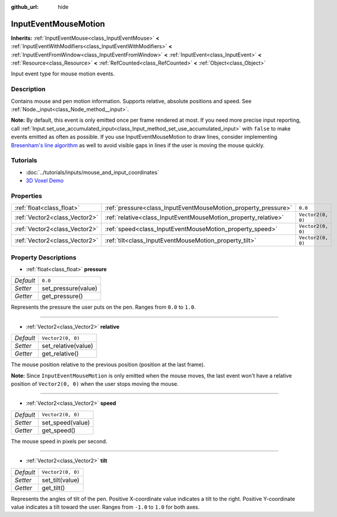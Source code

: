 :github_url: hide

.. Generated automatically by doc/tools/makerst.py in Godot's source tree.
.. DO NOT EDIT THIS FILE, but the InputEventMouseMotion.xml source instead.
.. The source is found in doc/classes or modules/<name>/doc_classes.

.. _class_InputEventMouseMotion:

InputEventMouseMotion
=====================

**Inherits:** :ref:`InputEventMouse<class_InputEventMouse>` **<** :ref:`InputEventWithModifiers<class_InputEventWithModifiers>` **<** :ref:`InputEventFromWindow<class_InputEventFromWindow>` **<** :ref:`InputEvent<class_InputEvent>` **<** :ref:`Resource<class_Resource>` **<** :ref:`RefCounted<class_RefCounted>` **<** :ref:`Object<class_Object>`

Input event type for mouse motion events.

Description
-----------

Contains mouse and pen motion information. Supports relative, absolute positions and speed. See :ref:`Node._input<class_Node_method__input>`.

**Note:** By default, this event is only emitted once per frame rendered at most. If you need more precise input reporting, call :ref:`Input.set_use_accumulated_input<class_Input_method_set_use_accumulated_input>` with ``false`` to make events emitted as often as possible. If you use InputEventMouseMotion to draw lines, consider implementing `Bresenham's line algorithm <https://en.wikipedia.org/wiki/Bresenham%27s_line_algorithm>`_ as well to avoid visible gaps in lines if the user is moving the mouse quickly.

Tutorials
---------

- :doc:`../tutorials/inputs/mouse_and_input_coordinates`

- `3D Voxel Demo <https://godotengine.org/asset-library/asset/676>`_

Properties
----------

+-------------------------------+----------------------------------------------------------------+-------------------+
| :ref:`float<class_float>`     | :ref:`pressure<class_InputEventMouseMotion_property_pressure>` | ``0.0``           |
+-------------------------------+----------------------------------------------------------------+-------------------+
| :ref:`Vector2<class_Vector2>` | :ref:`relative<class_InputEventMouseMotion_property_relative>` | ``Vector2(0, 0)`` |
+-------------------------------+----------------------------------------------------------------+-------------------+
| :ref:`Vector2<class_Vector2>` | :ref:`speed<class_InputEventMouseMotion_property_speed>`       | ``Vector2(0, 0)`` |
+-------------------------------+----------------------------------------------------------------+-------------------+
| :ref:`Vector2<class_Vector2>` | :ref:`tilt<class_InputEventMouseMotion_property_tilt>`         | ``Vector2(0, 0)`` |
+-------------------------------+----------------------------------------------------------------+-------------------+

Property Descriptions
---------------------

.. _class_InputEventMouseMotion_property_pressure:

- :ref:`float<class_float>` **pressure**

+-----------+---------------------+
| *Default* | ``0.0``             |
+-----------+---------------------+
| *Setter*  | set_pressure(value) |
+-----------+---------------------+
| *Getter*  | get_pressure()      |
+-----------+---------------------+

Represents the pressure the user puts on the pen. Ranges from ``0.0`` to ``1.0``.

----

.. _class_InputEventMouseMotion_property_relative:

- :ref:`Vector2<class_Vector2>` **relative**

+-----------+---------------------+
| *Default* | ``Vector2(0, 0)``   |
+-----------+---------------------+
| *Setter*  | set_relative(value) |
+-----------+---------------------+
| *Getter*  | get_relative()      |
+-----------+---------------------+

The mouse position relative to the previous position (position at the last frame).

**Note:** Since ``InputEventMouseMotion`` is only emitted when the mouse moves, the last event won't have a relative position of ``Vector2(0, 0)`` when the user stops moving the mouse.

----

.. _class_InputEventMouseMotion_property_speed:

- :ref:`Vector2<class_Vector2>` **speed**

+-----------+-------------------+
| *Default* | ``Vector2(0, 0)`` |
+-----------+-------------------+
| *Setter*  | set_speed(value)  |
+-----------+-------------------+
| *Getter*  | get_speed()       |
+-----------+-------------------+

The mouse speed in pixels per second.

----

.. _class_InputEventMouseMotion_property_tilt:

- :ref:`Vector2<class_Vector2>` **tilt**

+-----------+-------------------+
| *Default* | ``Vector2(0, 0)`` |
+-----------+-------------------+
| *Setter*  | set_tilt(value)   |
+-----------+-------------------+
| *Getter*  | get_tilt()        |
+-----------+-------------------+

Represents the angles of tilt of the pen. Positive X-coordinate value indicates a tilt to the right. Positive Y-coordinate value indicates a tilt toward the user. Ranges from ``-1.0`` to ``1.0`` for both axes.

.. |virtual| replace:: :abbr:`virtual (This method should typically be overridden by the user to have any effect.)`
.. |const| replace:: :abbr:`const (This method has no side effects. It doesn't modify any of the instance's member variables.)`
.. |vararg| replace:: :abbr:`vararg (This method accepts any number of arguments after the ones described here.)`
.. |constructor| replace:: :abbr:`constructor (This method is used to construct a type.)`
.. |operator| replace:: :abbr:`operator (This method describes a valid operator to use with this type as left-hand operand.)`
